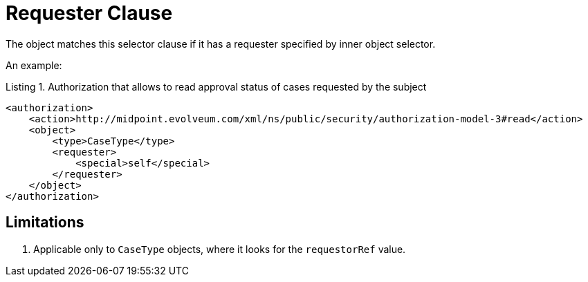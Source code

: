 = Requester Clause

The object matches this selector clause if it has a requester specified by inner object selector.

An example:

.Listing 1. Authorization that allows to read approval status of cases requested by the subject
[source,xml]
----
<authorization>
    <action>http://midpoint.evolveum.com/xml/ns/public/security/authorization-model-3#read</action>
    <object>
        <type>CaseType</type>
        <requester>
            <special>self</special>
        </requester>
    </object>
</authorization>
----

== Limitations

. Applicable only to `CaseType` objects, where it looks for the `requestorRef` value.
